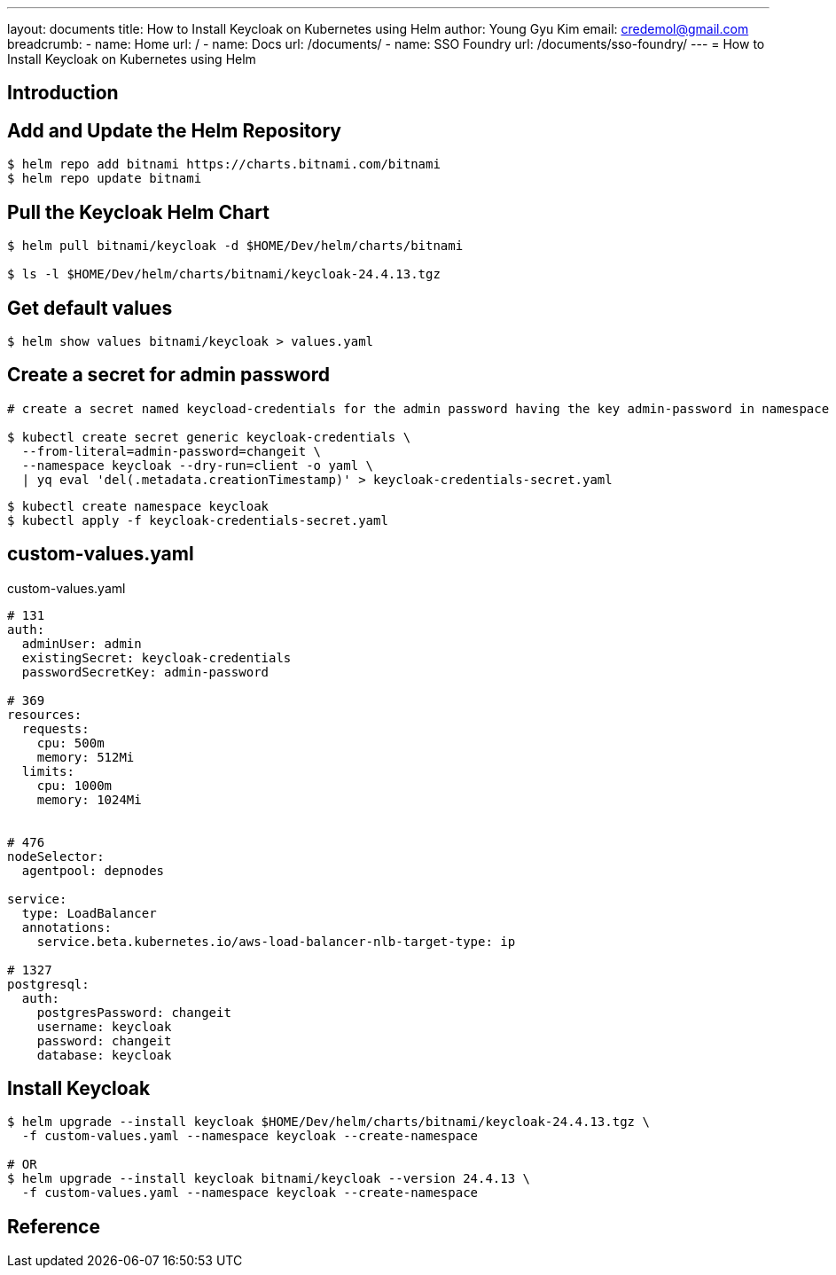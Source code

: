 ---
layout: documents
title: How to Install Keycloak on Kubernetes using Helm
author: Young Gyu Kim
email: credemol@gmail.com
breadcrumb:
  - name: Home
    url: /
  - name: Docs
    url: /documents/
  - name: SSO Foundry
    url: /documents/sso-foundry/
---
= How to Install Keycloak on Kubernetes using Helm

:imagesdir: images

== Introduction

== Add and Update the Helm Repository

[source,shell]
----
$ helm repo add bitnami https://charts.bitnami.com/bitnami
$ helm repo update bitnami
----

== Pull the Keycloak Helm Chart

[source,shell]
----
$ helm pull bitnami/keycloak -d $HOME/Dev/helm/charts/bitnami

$ ls -l $HOME/Dev/helm/charts/bitnami/keycloak-24.4.13.tgz
----

== Get default values

[source,shell]
----
$ helm show values bitnami/keycloak > values.yaml
----

== Create a secret for admin password


[source,shell]
----
# create a secret named keycload-credentials for the admin password having the key admin-password in namespace keycloak

$ kubectl create secret generic keycloak-credentials \
  --from-literal=admin-password=changeit \
  --namespace keycloak --dry-run=client -o yaml \
  | yq eval 'del(.metadata.creationTimestamp)' > keycloak-credentials-secret.yaml

----


[source,shell]
----
$ kubectl create namespace keycloak
$ kubectl apply -f keycloak-credentials-secret.yaml
----

== custom-values.yaml

.custom-values.yaml
[source,yaml]
----
# 131
auth:
  adminUser: admin
  existingSecret: keycloak-credentials
  passwordSecretKey: admin-password

# 369
resources:
  requests:
    cpu: 500m
    memory: 512Mi
  limits:
    cpu: 1000m
    memory: 1024Mi


# 476
nodeSelector:
  agentpool: depnodes

service:
  type: LoadBalancer
  annotations:
    service.beta.kubernetes.io/aws-load-balancer-nlb-target-type: ip

# 1327
postgresql:
  auth:
    postgresPassword: changeit
    username: keycloak
    password: changeit
    database: keycloak

----

== Install Keycloak

[source,shell]
----
$ helm upgrade --install keycloak $HOME/Dev/helm/charts/bitnami/keycloak-24.4.13.tgz \
  -f custom-values.yaml --namespace keycloak --create-namespace

# OR
$ helm upgrade --install keycloak bitnami/keycloak --version 24.4.13 \
  -f custom-values.yaml --namespace keycloak --create-namespace
----






== Reference